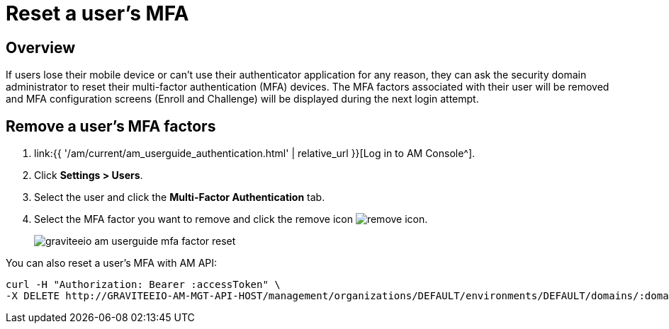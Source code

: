 = Reset a user's MFA
:page-sidebar: am_3_x_sidebar
:page-permalink: am/current/am_userguide_mfa_user_factors.html
:page-folder: am/user-guide
:page-layout: am

== Overview

If users lose their mobile device or can't use their authenticator application for any reason, they can ask the security domain administrator to reset their multi-factor authentication (MFA) devices.
The MFA factors associated with their user will be removed and MFA configuration screens (Enroll and Challenge) will be displayed during the next login attempt.

== Remove a user's MFA factors

. link:{{ '/am/current/am_userguide_authentication.html' | relative_url }}[Log in to AM Console^].
. Click *Settings > Users*.
. Select the user and click the *Multi-Factor Authentication* tab.
. Select the MFA factor you want to remove and click the remove icon image:{% link images/icons/remove-icon.png %}[role="icon"].
+
image::{% link images/am/current/graviteeio-am-userguide-mfa-factor-reset.png %}[]

You can also reset a user's MFA with AM API:

[source]
----
curl -H "Authorization: Bearer :accessToken" \
-X DELETE http://GRAVITEEIO-AM-MGT-API-HOST/management/organizations/DEFAULT/environments/DEFAULT/domains/:domainId/users/:userId/factors/:factorId
----
